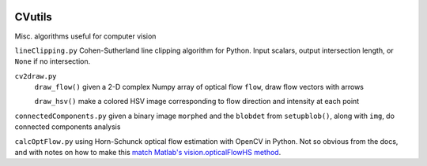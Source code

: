 .. image:: https://landscape.io/github/scienceopen/CVutils/master/landscape.svg?style=flat
   :target: https://landscape.io/github/scienceopen/CVutils/master
   :alt: Code Health
.. image:: https://travis-ci.org/scienceopen/CVutils.svg?branch=master
  :target: https://travis-ci.org/scienceopen/CVutils
.. image:: https://coveralls.io/repos/scienceopen/CVutils/badge.svg?branch=master&service=github 
  :target: https://coveralls.io/github/scienceopen/CVutils?branch=master 
.. image:: https://codeclimate.com/github/scienceopen/CVutils/badges/gpa.svg
  :target: https://codeclimate.com/github/scienceopen/CVutils
  :alt: Code Climate

========
CVutils
========

Misc. algorithms useful for computer vision

``lineClipping.py``  Cohen-Sutherland line clipping algorithm for Python. Input scalars, output intersection length, or ``None`` if no intersection.

``cv2draw.py``  
 ``draw_flow()`` given a 2-D complex Numpy array of optical flow ``flow``, draw flow vectors with arrows
 
 ``draw_hsv()`` make a colored HSV image corresponding to flow direction and intensity at each point
  
``connectedComponents.py`` given a binary image ``morphed`` and the ``blobdet`` from ``setupblob()``, along with ``img``, do connected components analysis

``calcOptFlow.py`` using Horn-Schunck optical flow estimation with OpenCV in Python. Not so obvious from the docs, and with notes on how to make this `match Matlab's vision.opticalFlowHS method <https://scivision.co/opencv-cv-calcopticalflowhs-horn-schunck-smoothness-lambda-parameter/>`_.
